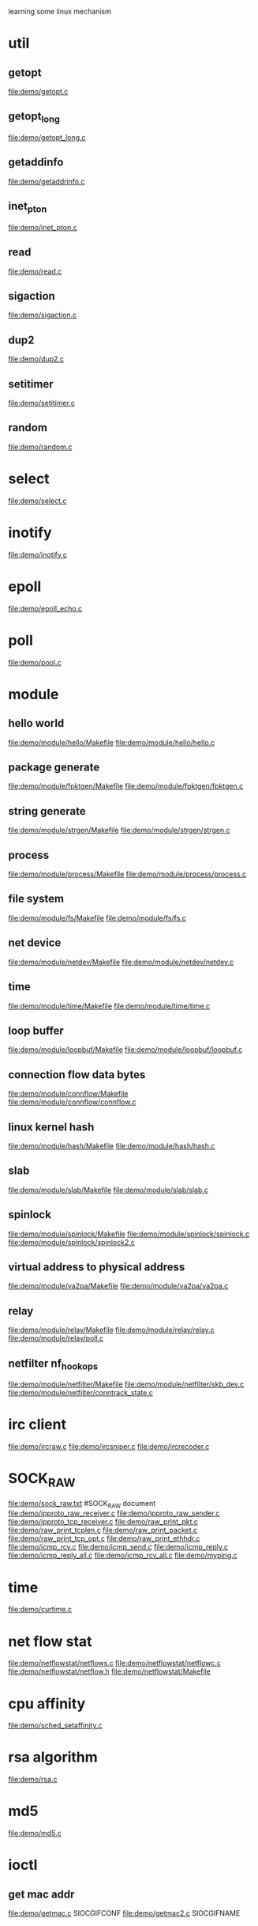 learning some linux mechanism
* util
** getopt
   file:demo/getopt.c
** getopt_long
   file:demo/getopt_long.c
** getaddinfo
   file:demo/getaddrinfo.c
** inet_pton
   file:demo/inet_pton.c
** read
   file:demo/read.c
** sigaction
   file:demo/sigaction.c
** dup2
   file:demo/dup2.c
** setitimer
   file:demo/setitimer.c
** random
   file:demo/random.c
* select
  file:demo/select.c
* inotify
  file:demo/inotify.c
* epoll
  file:demo/epoll_echo.c
* poll
  file:demo/pool.c
* module
** hello world
   file:demo/module/hello/Makefile
   file:demo/module/hello/hello.c
** package generate
   file:demo/module/fpktgen/Makefile
   file:demo/module/fpktgen/fpktgen.c
** string generate
   file:demo/module/strgen/Makefile
   file:demo/module/strgen/strgen.c
** process 
   file:demo/module/process/Makefile
   file:demo/module/process/process.c
** file system
   file:demo/module/fs/Makefile
   file:demo/module/fs/fs.c
** net device
   file:demo/module/netdev/Makefile
   file:demo/module/netdev/netdev.c
** time
   file:demo/module/time/Makefile
   file:demo/module/time/time.c
** loop buffer
   file:demo/module/loopbuf/Makefile
   file:demo/module/loopbuf/loopbuf.c
** connection flow data bytes
   file:demo/module/connflow/Makefile
   file:demo/module/connflow/connflow.c
** linux kernel hash
   file:demo/module/hash/Makefile
   file:demo/module/hash/hash.c
** slab
   file:demo/module/slab/Makefile
   file:demo/module/slab/slab.c
** spinlock
   file:demo/module/spinlock/Makefile
   file:demo/module/spinlock/spinlock.c
   file:demo/module/spinlock/spinlock2.c
** virtual address to physical address
   file:demo/module/va2pa/Makefile
   file:demo/module/va2pa/va2pa.c
** relay
   file:demo/module/relay/Makefile
   file:demo/module/relay/relay.c
   file:demo/module/relay/poll.c
** netfilter nf_hook_ops
   file:demo/module/netfilter/Makefile
   file:demo/module/netfilter/skb_dev.c
   file:demo/module/netfilter/conntrack_state.c
* irc client
  file:demo/ircraw.c
  file:demo/ircsniper.c
  file:demo/ircrecoder.c
* SOCK_RAW
  file:demo/sock_raw.txt  #SOCK_RAW document
  file:demo/ipproto_raw_receiver.c
  file:demo/ipproto_raw_sender.c
  file:demo/ipproto_tcp_receiver.c
  file:demo/raw_print_pkt.c
  file:demo/raw_print_tcplen.c
  file:demo/raw_print_packet.c
  file:demo/raw_print_tcp_opt.c
  file:demo/raw_print_ethhdr.c
  file:demo/icmp_rcv.c
  file:demo/icmp_send.c
  file:demo/icmp_reply.c
  file:demo/icmp_reply_all.c
  file:demo/icmp_rcv_all.c
  file:demo/myping.c

* time
  file:demo/curtime.c
* net flow stat
  file:demo/netflowstat/netflows.c
  file:demo/netflowstat/netflowc.c
  file:demo/netflowstat/netflow.h
  file:demo/netflowstat/Makefile
* cpu affinity
  file:demo/sched_setaffinity.c

* rsa algorithm
  file:demo/rsa.c
* md5
  file:demo/md5.c
* ioctl
** get mac addr
   file:demo/getmac.c  SIOCGIFCONF
   file:demo/getmac2.c SIOCGIFNAME
